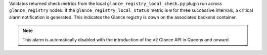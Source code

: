 Validates returned check metrics from the local
``glance_registry_local_check.py`` plugin run across ``glance_registry``
nodes. If the ``glance_registry_local_status`` metric is ``0`` for
three successive intervals, a critical alarm notification is generated.
This indicates the Glance registry is down on the associated backend
container.

.. note::

    This alarm is automatically disabled with the introduction of the v2
    Glance API in Queens and onward.
